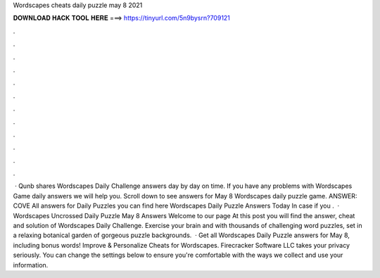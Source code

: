 Wordscapes cheats daily puzzle may 8 2021

𝐃𝐎𝐖𝐍𝐋𝐎𝐀𝐃 𝐇𝐀𝐂𝐊 𝐓𝐎𝐎𝐋 𝐇𝐄𝐑𝐄 ===> https://tinyurl.com/5n9bysrn?709121

.

.

.

.

.

.

.

.

.

.

.

.

 · Qunb shares Wordscapes Daily Challenge answers day by day on time. If you have any problems with Wordscapes Game daily answers we will help you. Scroll down to see answers for May 8 Wordscapes daily puzzle game. ANSWER: COVE All answers for Daily Puzzles you can find here Wordscapes Daily Puzzle Answers Today In case if you .  · Wordscapes Uncrossed Daily Puzzle May 8 Answers Welcome to our page  At this post you will find the answer, cheat and solution of Wordscapes Daily Challenge. Exercise your brain and with thousands of challenging word puzzles, set in a relaxing botanical garden of gorgeous puzzle backgrounds.  · Get all Wordscapes Daily Puzzle answers for May 8, including bonus words! Improve & Personalize Cheats for Wordscapes. Firecracker Software LLC takes your privacy seriously. You can change the settings below to ensure you're comfortable with the ways we collect and use your information.